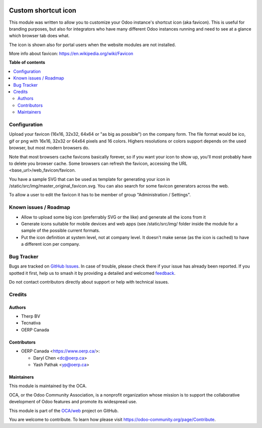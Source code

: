 .. image:: https://odoo-community.org/readme-banner-image
   :target: https://odoo-community.org/get-involved?utm_source=readme
   :alt: Odoo Community Association

====================
Custom shortcut icon
====================

.. 
   !!!!!!!!!!!!!!!!!!!!!!!!!!!!!!!!!!!!!!!!!!!!!!!!!!!!
   !! This file is generated by oca-gen-addon-readme !!
   !! changes will be overwritten.                   !!
   !!!!!!!!!!!!!!!!!!!!!!!!!!!!!!!!!!!!!!!!!!!!!!!!!!!!
   !! source digest: sha256:5eed0ceb2eb1ea727ad0563df9009d65de1894f260ca6a9b682474d182f68626
   !!!!!!!!!!!!!!!!!!!!!!!!!!!!!!!!!!!!!!!!!!!!!!!!!!!!

.. |badge1| image:: https://img.shields.io/badge/maturity-Beta-yellow.png
    :target: https://odoo-community.org/page/development-status
    :alt: Beta
.. |badge2| image:: https://img.shields.io/badge/license-AGPL--3-blue.png
    :target: http://www.gnu.org/licenses/agpl-3.0-standalone.html
    :alt: License: AGPL-3
.. |badge3| image:: https://img.shields.io/badge/github-OCA%2Fweb-lightgray.png?logo=github
    :target: https://github.com/OCA/web/tree/19.0/web_favicon
    :alt: OCA/web
.. |badge4| image:: https://img.shields.io/badge/weblate-Translate%20me-F47D42.png
    :target: https://translation.odoo-community.org/projects/web-19-0/web-19-0-web_favicon
    :alt: Translate me on Weblate
.. |badge5| image:: https://img.shields.io/badge/runboat-Try%20me-875A7B.png
    :target: https://runboat.odoo-community.org/builds?repo=OCA/web&target_branch=19.0
    :alt: Try me on Runboat

|badge1| |badge2| |badge3| |badge4| |badge5|

This module was written to allow you to customize your Odoo instance's
shortcut icon (aka favicon). This is useful for branding purposes, but
also for integrators who have many different Odoo instances running and
need to see at a glance which browser tab does what.

The icon is shown also for portal users when the website modules are not
installed.

More info about favicon: https://en.wikipedia.org/wiki/Favicon

**Table of contents**

.. contents::
   :local:

Configuration
=============

Upload your favicon (16x16, 32x32, 64x64 or "as big as possible") on the
company form. The file format would be ico, gif or png with 16x16, 32x32
or 64x64 pixels and 16 colors. Highers resolutions or colors support
depends on the used browser, but most modern browsers do.

Note that most browsers cache favicons basically forever, so if you want
your icon to show up, you'll most probably have to delete you browser
cache. Some browsers can refresh the favicon, accessing the URL
<base_url>/web_favicon/favicon.

You have a sample SVG that can be used as template for generating your
icon in /static/src/img/master_original_favicon.svg. You can also search
for some favicon generators across the web.

To allow a user to edit the favicon it has to be member of group
"Administration / Settings".

Known issues / Roadmap
======================

- Allow to upload some big icon (preferrably SVG or the like) and
  generate all the icons from it
- Generate icons suitable for mobile devices and web apps (see
  /static/src/img/ folder inside the module for a sample of the possible
  current formats.
- Put the icon definition at system level, not at company level. It
  doesn't make sense (as the icon is cached) to have a different icon
  per company.

Bug Tracker
===========

Bugs are tracked on `GitHub Issues <https://github.com/OCA/web/issues>`_.
In case of trouble, please check there if your issue has already been reported.
If you spotted it first, help us to smash it by providing a detailed and welcomed
`feedback <https://github.com/OCA/web/issues/new?body=module:%20web_favicon%0Aversion:%2019.0%0A%0A**Steps%20to%20reproduce**%0A-%20...%0A%0A**Current%20behavior**%0A%0A**Expected%20behavior**>`_.

Do not contact contributors directly about support or help with technical issues.

Credits
=======

Authors
-------

* Therp BV
* Tecnativa
* OERP Canada

Contributors
------------

- OERP Canada <https://www.oerp.ca/>:

  - Daryl Chen <dc@oerp.ca>
  - Yash Pathak <yp@oerp.ca>

Maintainers
-----------

This module is maintained by the OCA.

.. image:: https://odoo-community.org/logo.png
   :alt: Odoo Community Association
   :target: https://odoo-community.org

OCA, or the Odoo Community Association, is a nonprofit organization whose
mission is to support the collaborative development of Odoo features and
promote its widespread use.

This module is part of the `OCA/web <https://github.com/OCA/web/tree/19.0/web_favicon>`_ project on GitHub.

You are welcome to contribute. To learn how please visit https://odoo-community.org/page/Contribute.
